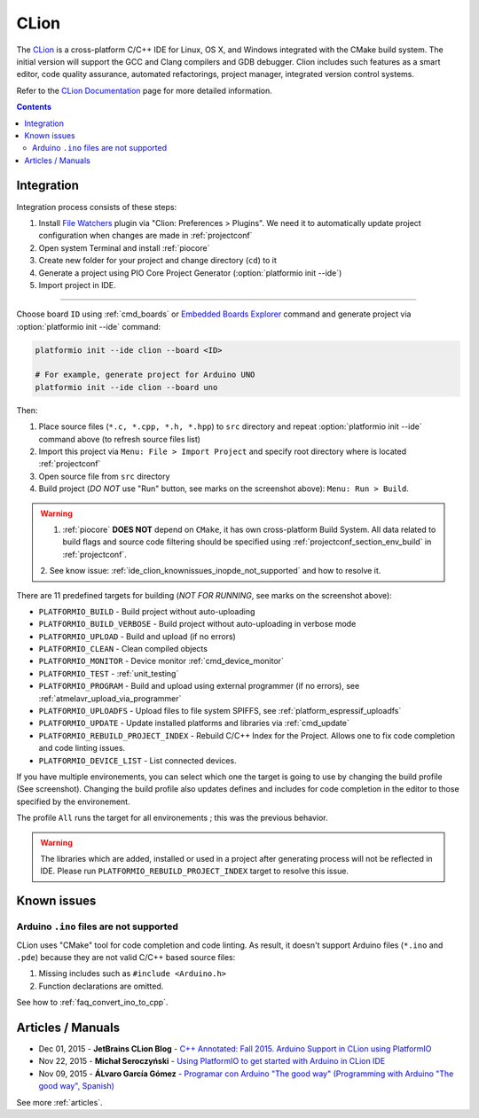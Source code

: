 ..  Copyright (c) 2014-present PlatformIO <contact@platformio.org>
    Licensed under the Apache License, Version 2.0 (the "License");
    you may not use this file except in compliance with the License.
    You may obtain a copy of the License at
       http://www.apache.org/licenses/LICENSE-2.0
    Unless required by applicable law or agreed to in writing, software
    distributed under the License is distributed on an "AS IS" BASIS,
    WITHOUT WARRANTIES OR CONDITIONS OF ANY KIND, either express or implied.
    See the License for the specific language governing permissions and
    limitations under the License.

.. _ide_clion:

CLion
=====

The `CLion <https://www.jetbrains.com/clion/>`_ is a cross-platform C/C++ IDE
for Linux, OS X, and Windows integrated with the CMake build system. The
initial version will support the GCC and Clang compilers and GDB debugger.
Clion includes such features as a smart editor, code quality assurance,
automated refactorings, project manager, integrated version control systems.

Refer to the `CLion Documentation <https://www.jetbrains.com/clion/documentation/>`_
page for more detailed information.

.. image:: ../_static/images/ide/clion/ide-platformio-clion.png
    :target: ../_images/ide-platformio-clion.png

.. contents:: Contents
    :local:

Integration
-----------

Integration process consists of these steps:

1. Install `File Watchers <https://plugins.jetbrains.com/plugin/7177-file-watchers>`_
   plugin via "Clion: Preferences > Plugins". We need it to automatically
   update project configuration when changes are made in :ref:`projectconf`
2. Open system Terminal and install :ref:`piocore`
3. Create new folder for your project and change directory (``cd``) to it
4. Generate a project using PIO Core Project Generator (:option:`platformio init --ide`)
5. Import project in IDE.

------------

Choose board ``ID`` using :ref:`cmd_boards` or `Embedded Boards Explorer <https://platformio.org/boards>`_
command and generate project via :option:`platformio init --ide` command:

.. code-block:: shell

    platformio init --ide clion --board <ID>

    # For example, generate project for Arduino UNO
    platformio init --ide clion --board uno

Then:

1. Place source files (``*.c, *.cpp, *.h, *.hpp``) to ``src`` directory and
   repeat :option:`platformio init --ide` command above (to refresh source files list)
2. Import this project via ``Menu: File > Import Project``
   and specify root directory where is located :ref:`projectconf`
3. Open source file from ``src`` directory
4. Build project (*DO NOT* use "Run" button, see marks on the screenshot above):
   ``Menu: Run > Build``.

.. warning::

    1. :ref:`piocore` **DOES NOT** depend on ``CMake``, it has own cross-platform
       Build System. All data related to build flags and source code filtering
       should be specified using :ref:`projectconf_section_env_build` in
       :ref:`projectconf`.

    2. See know issue: :ref:`ide_clion_knownissues_inopde_not_supported` and how
    to resolve it.

There are 11 predefined targets for building (*NOT FOR RUNNING*, see marks on
the screenshot above):

* ``PLATFORMIO_BUILD`` - Build project without auto-uploading
* ``PLATFORMIO_BUILD_VERBOSE`` - Build project without auto-uploading in verbose mode
* ``PLATFORMIO_UPLOAD`` - Build and upload (if no errors)
* ``PLATFORMIO_CLEAN`` - Clean compiled objects
* ``PLATFORMIO_MONITOR`` - Device monitor :ref:`cmd_device_monitor`
* ``PLATFORMIO_TEST`` - :ref:`unit_testing`
* ``PLATFORMIO_PROGRAM`` - Build and upload using external programmer
  (if no errors), see :ref:`atmelavr_upload_via_programmer`
* ``PLATFORMIO_UPLOADFS`` - Upload files to file system SPIFFS,
  see :ref:`platform_espressif_uploadfs`
* ``PLATFORMIO_UPDATE`` - Update installed platforms and libraries via :ref:`cmd_update`
* ``PLATFORMIO_REBUILD_PROJECT_INDEX`` - Rebuild C/C++ Index for the Project.
  Allows one to fix code completion and code linting issues.
* ``PLATFORMIO_DEVICE_LIST`` - List connected devices.

If you have multiple environements, you can select which one the target is going to use by 
changing the build profile (See screenshot). Changing the build profile also updates 
defines and includes for code completion in the editor to those specified by the environement.

The profile ``All`` runs the target for all environements ; this was the previous behavior.

.. warning::
    The libraries which are added, installed or used in a project after
    generating process will not be reflected in IDE. Please run
    ``PLATFORMIO_REBUILD_PROJECT_INDEX`` target to resolve this issue.

Known issues
------------

.. _ide_clion_knownissues_inopde_not_supported:

Arduino ``.ino`` files are not supported
~~~~~~~~~~~~~~~~~~~~~~~~~~~~~~~~~~~~~~~~

CLion uses "CMake" tool for code completion and code linting. As result, it
doesn't support Arduino files (``*.ino`` and ``.pde``) because they are
not valid C/C++ based source files:

1. Missing includes such as ``#include <Arduino.h>``
2. Function declarations are omitted.

See how to :ref:`faq_convert_ino_to_cpp`.

Articles / Manuals
------------------

* Dec 01, 2015 - **JetBrains CLion Blog** - `C++ Annotated: Fall 2015. Arduino Support in CLion using PlatformIO <http://blog.jetbrains.com/clion/2015/12/cpp-annotated-fall-2015/>`_
* Nov 22, 2015 - **Michał Seroczyński** - `Using PlatformIO to get started with Arduino in CLion IDE <http://www.ches.pl/using-platformio-get-started-arduino-clion-ide/>`_
* Nov 09, 2015 - **ÁLvaro García Gómez** - `Programar con Arduino "The good way" (Programming with Arduino "The good way", Spanish) <http://congdegnu.es/2015/11/09/programar-con-arduino-the-good-way/>`_

See more :ref:`articles`.
